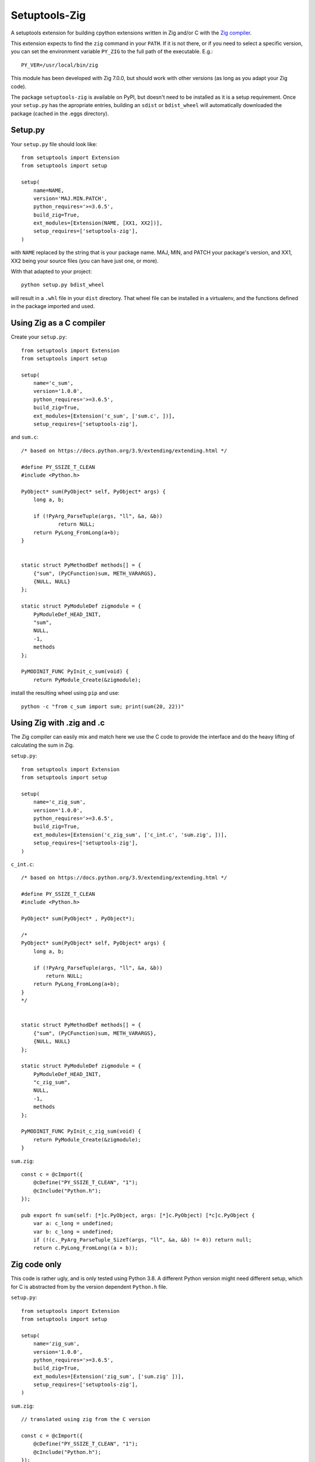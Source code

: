 
Setuptools-Zig
==============

.. image:: https://sourceforge.net/p/setuptools-zig/code/ci/default/tree/_doc/_static/license.svg?format=raw
   :target: https://opensource.org/licenses/MIT

.. image:: https://sourceforge.net/p/setuptools-zig/code/ci/default/tree/_doc/_static/pypi.svg?format=raw
   :target: https://pypi.org/project/pon/

.. image:: https://sourceforge.net/p/oitnb/code/ci/default/tree/_doc/_static/oitnb.svg?format=raw
   :target: https://bitbucket.org/ruamel/oitnb/


A setuptools extension for building cpython extensions written in Zig and/or C with the `Zig compiler <https://ziglang.org>`_.

This extension expects to find the ``zig`` command in your ``PATH``. If it is not
there, or if you need to select a specific version, you can set the environment
variable ``PY_ZIG`` to the full path of the executable. E.g.::

   PY_VER=/usr/local/bin/zig

This module has been developed with Zig 7.0.0, but should work with other versions (as long as you adapt your Zig code).


The package ``setuptools-zig`` is available on PyPI, but doesn't need to be
installed as it is a setup requirement. Once your ``setup.py`` has the apropriate
entries, building an ``sdist`` or ``bdist_wheel`` will automatically downloaded the
package (cached in the .eggs directory).

Setup.py
++++++++

Your ``setup.py`` file should look like::

  from setuptools import Extension
  from setuptools import setup

  setup(
      name=NAME,
      version='MAJ.MIN.PATCH',
      python_requires='>=3.6.5',
      build_zig=True,
      ext_modules=[Extension(NAME, [XX1, XX2])],
      setup_requires=['setuptools-zig'],
  )

with ``NAME`` replaced by the string that is your package name. MAJ, MIN, and PATCH
your package's version, and XX1, XX2 being your source files (you can have just
one, or more).

With that adapted to your project::

  python setup.py bdist_wheel

will result in a ``.whl`` file in your ``dist`` directory. That wheel file can be installed in a virtualenv,
and the functions defined in the package imported and used.


Using Zig as a C compiler
+++++++++++++++++++++++++

Create your ``setup.py``::

  from setuptools import Extension
  from setuptools import setup
  
  setup(
      name='c_sum',
      version='1.0.0',
      python_requires='>=3.6.5',
      build_zig=True,
      ext_modules=[Extension('c_sum', ['sum.c', ])],
      setup_requires=['setuptools-zig'],

and ``sum.c``::

  /* based on https://docs.python.org/3.9/extending/extending.html */
   
  #define PY_SSIZE_T_CLEAN
  #include <Python.h>
  
  PyObject* sum(PyObject* self, PyObject* args) {
      long a, b;
  
      if (!PyArg_ParseTuple(args, "ll", &a, &b))
  	      return NULL;
      return PyLong_FromLong(a+b);
  }
  
  
  static struct PyMethodDef methods[] = {
      {"sum", (PyCFunction)sum, METH_VARARGS},
      {NULL, NULL}
  };
  
  static struct PyModuleDef zigmodule = {
      PyModuleDef_HEAD_INIT,
      "sum",
      NULL,
      -1,
      methods
  };
  
  PyMODINIT_FUNC PyInit_c_sum(void) {
      return PyModule_Create(&zigmodule);

install the resulting wheel using ``pip`` and use::

  python -c "from c_sum import sum; print(sum(20, 22))"

Using Zig with .zig and .c
++++++++++++++++++++++++++

The Zig compiler can easily mix and match here we use the C code to provide the
interface and do the heavy lifting of calculating the sum in Zig.

``setup.py``::

  from setuptools import Extension
  from setuptools import setup
  
  setup(
      name='c_zig_sum',
      version='1.0.0',
      python_requires='>=3.6.5',
      build_zig=True,
      ext_modules=[Extension('c_zig_sum', ['c_int.c', 'sum.zig', ])],
      setup_requires=['setuptools-zig'],
  )

``c_int.c``::

  /* based on https://docs.python.org/3.9/extending/extending.html */
   
  #define PY_SSIZE_T_CLEAN
  #include <Python.h>
  
  PyObject* sum(PyObject* , PyObject*);
  
  /*
  PyObject* sum(PyObject* self, PyObject* args) {
      long a, b;
  
      if (!PyArg_ParseTuple(args, "ll", &a, &b))
          return NULL;
      return PyLong_FromLong(a+b);
  }
  */
  
  
  static struct PyMethodDef methods[] = {
      {"sum", (PyCFunction)sum, METH_VARARGS},
      {NULL, NULL}
  };
  
  static struct PyModuleDef zigmodule = {
      PyModuleDef_HEAD_INIT,
      "c_zig_sum",
      NULL,
      -1,
      methods
  };
  
  PyMODINIT_FUNC PyInit_c_zig_sum(void) {
      return PyModule_Create(&zigmodule);
  }

``sum.zig``::

  const c = @cImport({
      @cDefine("PY_SSIZE_T_CLEAN", "1");
      @cInclude("Python.h");
  });
  
  pub export fn sum(self: [*]c.PyObject, args: [*]c.PyObject) [*c]c.PyObject {
      var a: c_long = undefined;
      var b: c_long = undefined;
      if (!(c._PyArg_ParseTuple_SizeT(args, "ll", &a, &b) != 0)) return null;
      return c.PyLong_FromLong((a + b));
  

Zig code only
+++++++++++++

This code is rather ugly, and is only tested using Python 3.8. A different Python version
might need different setup, which for C is abstracted from by the version
dependent ``Python.h`` file.

``setup.py``::

  from setuptools import Extension
  from setuptools import setup
  
  setup(
      name='zig_sum',
      version='1.0.0',
      python_requires='>=3.6.5',
      build_zig=True,
      ext_modules=[Extension('zig_sum', ['sum.zig' ])],
      setup_requires=['setuptools-zig'],
  )

``sum.zig``::

  // translated using zig from the C version
  
  const c = @cImport({
      @cDefine("PY_SSIZE_T_CLEAN", "1");
      @cInclude("Python.h");
  });
  
  const PyObject = c.PyObject;
  
  pub export fn sum(self: [*]PyObject, args: [*]PyObject) [*c]PyObject {
      var a: c_long = undefined;
      var b: c_long = undefined;
      if (!(c._PyArg_ParseTuple_SizeT(args, "ll", &a, &b) != 0)) return null;
      _ = c.printf("here5\n");
      return c.PyLong_FromLong((a + b));
  }
  
  pub var methods = [_]c.struct_PyMethodDef{
      c.struct_PyMethodDef{
          .ml_name = "sum",
          .ml_meth = @ptrCast(c.PyCFunction, @alignCast(@alignOf(fn ([*]PyObject, [*]PyObject) callconv(.C) [*]PyObject),
              sum)),
          .ml_flags = @as(c_int, 1),
          .ml_doc = null,
      },
      c.struct_PyMethodDef{
          .ml_name = null,
          .ml_meth = null,
          .ml_flags = 0,
          .ml_doc = null,
      },
  };
  
  pub var zigmodule = c.struct_PyModuleDef{
      .m_base = c.PyModuleDef_Base{
          .ob_base = c.PyObject{
              .ob_refcnt = 1, // @bitCast(c.Py_ssize_t, @as(c_long, @as(c_int, 1))),
              .ob_type = null,
          },
          .m_init = null,
          .m_index = 0,  //  @bitCast(c.Py_ssize_t, @as(c_long, @as(c_int, 0))),
          .m_copy = null,
      },
      .m_name = "zig_sum",
      .m_doc = null,
      .m_size = -1, // @bitCast(c.Py_ssize_t, @as(c_long, -@as(c_int, 1))),
      .m_methods = &methods,
      .m_slots = null,
      .m_traverse = null,
      .m_clear = null,
      .m_free = null,
  };
  
  pub export fn PyInit_zig_sum() [*c]c.PyObject {
      return c.PyModule_Create2(&zigmodule, @as(c_int, 1013));
  }

